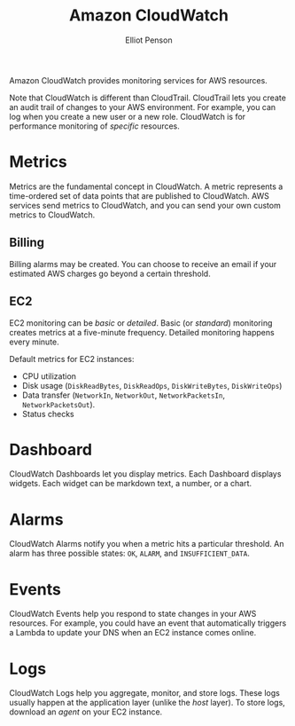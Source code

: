 #+TITLE: Amazon CloudWatch
#+AUTHOR: Elliot Penson

Amazon CloudWatch provides monitoring services for AWS resources.

Note that CloudWatch is different than CloudTrail. CloudTrail lets you create an
audit trail of changes to your AWS environment. For example, you can log when
you create a new user or a new role. CloudWatch is for performance monitoring of
/specific/ resources.

* Metrics

  Metrics are the fundamental concept in CloudWatch. A metric represents a
  time-ordered set of data points that are published to CloudWatch. AWS services
  send metrics to CloudWatch, and you can send your own custom metrics to
  CloudWatch.

** Billing
   
   Billing alarms may be created. You can choose to receive an email if your
   estimated AWS charges go beyond a certain threshold.

** EC2

   EC2 monitoring can be /basic/ or /detailed/. Basic (or /standard/) monitoring
   creates metrics at a five-minute frequency. Detailed monitoring happens every
   minute.

   Default metrics for EC2 instances:
   - CPU utilization
   - Disk usage (~DiskReadBytes~, ~DiskReadOps~, ~DiskWriteBytes~,
     ~DiskWriteOps~)
   - Data transfer (~NetworkIn~, ~NetworkOut~, ~NetworkPacketsIn~,
     ~NetworkPacketsOut~).
   - Status checks

* Dashboard

  CloudWatch Dashboards let you display metrics. Each Dashboard displays
  widgets. Each widget can be markdown text, a number, or a chart.

* Alarms

  CloudWatch Alarms notify you when a metric hits a particular threshold. An
  alarm has three possible states: ~OK~, ~ALARM~, and ~INSUFFICIENT_DATA~.

* Events

  CloudWatch Events help you respond to state changes in your AWS resources. For
  example, you could have an event that automatically triggers a Lambda to
  update your DNS when an EC2 instance comes online.

* Logs

  CloudWatch Logs help you aggregate, monitor, and store logs. These logs
  usually happen at the application layer (unlike the /host/ layer). To store
  logs, download an /agent/ on your EC2 instance.
